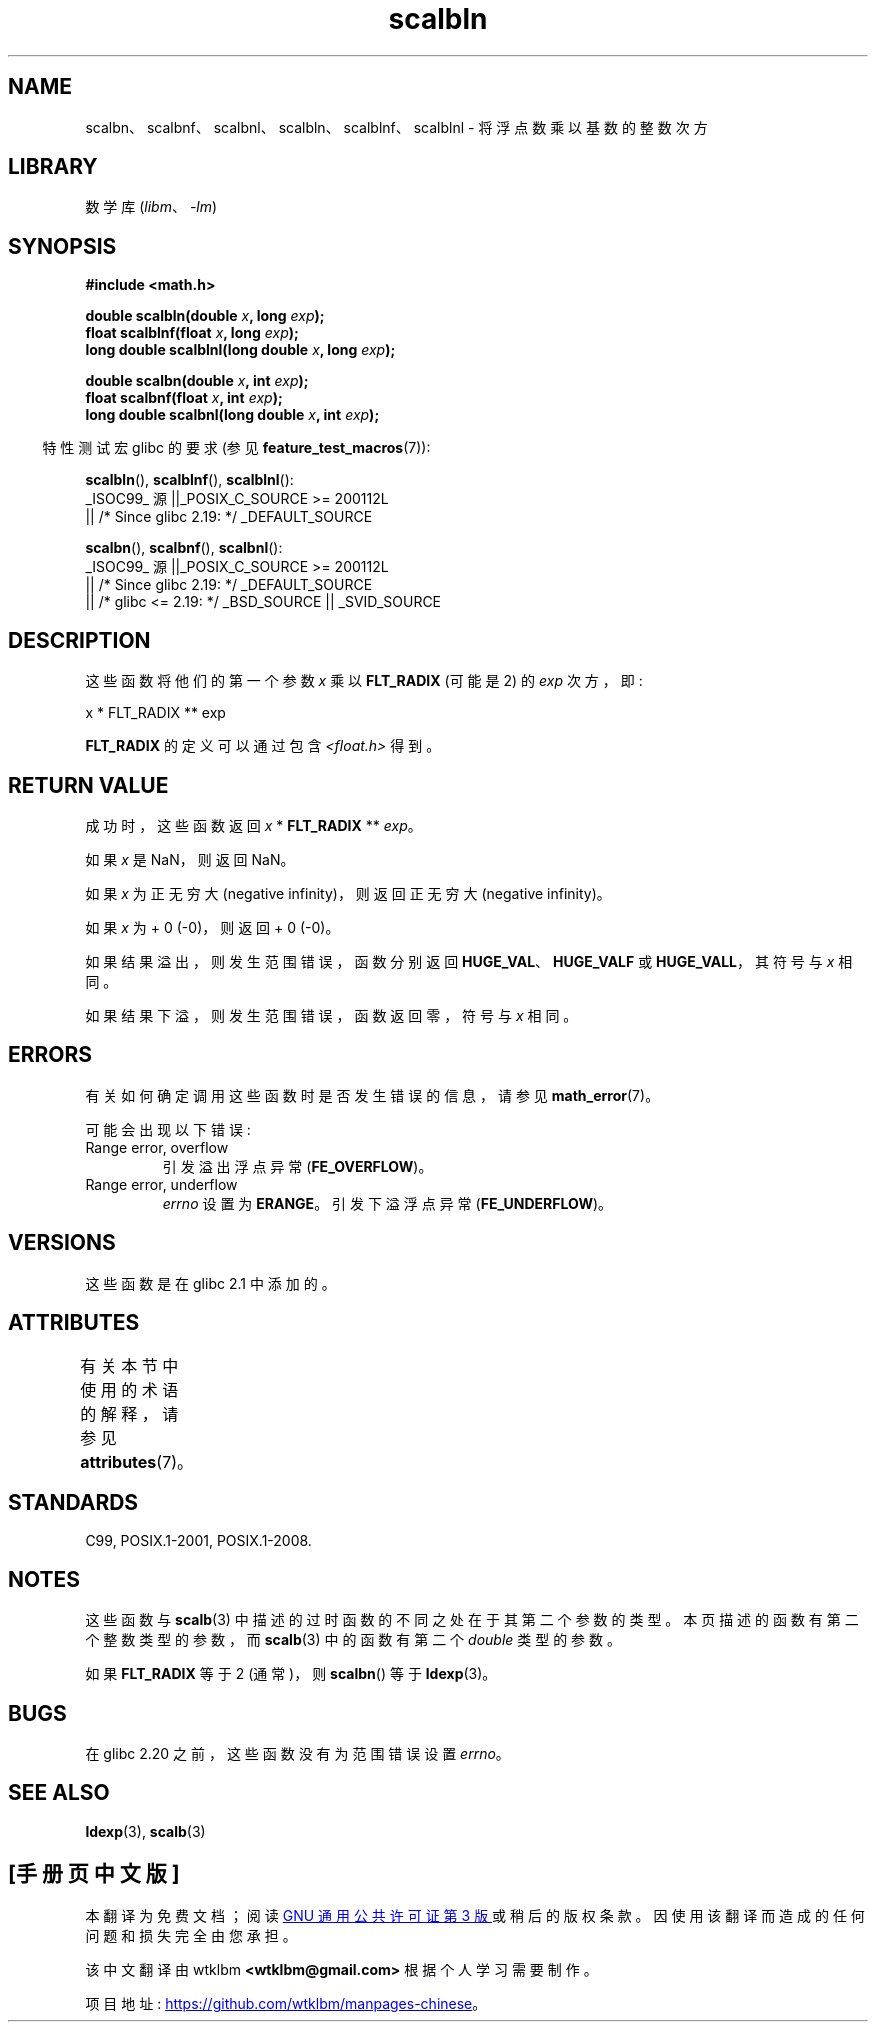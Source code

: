 .\" -*- coding: UTF-8 -*-
'\" t
.\" Copyright 2004 Andries Brouwer <aeb@cwi.nl>.
.\" and Copyright 2008, Linux Foundation, written by Michael Kerrisk
.\"     <mtk.manpages@gmail.com>
.\"
.\" SPDX-License-Identifier: Linux-man-pages-copyleft
.\"
.\"*******************************************************************
.\"
.\" This file was generated with po4a. Translate the source file.
.\"
.\"*******************************************************************
.TH scalbln 3 2023\-02\-05 "Linux man\-pages 6.03" 
.SH NAME
scalbn、scalbnf、scalbnl、scalbln、scalblnf、scalblnl \- 将浮点数乘以基数的整数次方
.SH LIBRARY
数学库 (\fIlibm\fP、\fI\-lm\fP)
.SH SYNOPSIS
.nf
\fB#include <math.h>\fP
.PP
\fBdouble scalbln(double \fP\fIx\fP\fB, long \fP\fIexp\fP\fB);\fP
\fBfloat scalblnf(float \fP\fIx\fP\fB, long \fP\fIexp\fP\fB);\fP
\fBlong double scalblnl(long double \fP\fIx\fP\fB, long \fP\fIexp\fP\fB);\fP
.PP
\fBdouble scalbn(double \fP\fIx\fP\fB, int \fP\fIexp\fP\fB);\fP
\fBfloat scalbnf(float \fP\fIx\fP\fB, int \fP\fIexp\fP\fB);\fP
\fBlong double scalbnl(long double \fP\fIx\fP\fB, int \fP\fIexp\fP\fB);\fP
.fi
.PP
.RS -4
特性测试宏 glibc 的要求 (参见 \fBfeature_test_macros\fP(7)):
.RE
.PP
\fBscalbln\fP(), \fBscalblnf\fP(), \fBscalblnl\fP():
.nf
    _ISOC99_ 源 ||_POSIX_C_SOURCE >= 200112L
        || /* Since glibc 2.19: */ _DEFAULT_SOURCE
.fi
.PP
\fBscalbn\fP(), \fBscalbnf\fP(), \fBscalbnl\fP():
.nf
    _ISOC99_ 源 ||_POSIX_C_SOURCE >= 200112L
        || /* Since glibc 2.19: */ _DEFAULT_SOURCE
        || /* glibc <= 2.19: */ _BSD_SOURCE || _SVID_SOURCE
.fi
.SH DESCRIPTION
这些函数将他们的第一个参数 \fIx\fP 乘以 \fBFLT_RADIX\fP (可能是 2) 的 \fIexp\fP 次方，即:
.PP
.nf
    x * FLT_RADIX ** exp
.fi
.PP
.\" not in /usr/include but in a gcc lib
\fBFLT_RADIX\fP 的定义可以通过包含 \fI<float.h>\fP 得到。
.SH "RETURN VALUE"
成功时，这些函数返回 \fIx\fP * \fBFLT_RADIX\fP ** \fIexp\fP。
.PP
如果 \fIx\fP 是 NaN，则返回 NaN。
.PP
如果 \fIx\fP 为正无穷大 (negative infinity)，则返回正无穷大 (negative infinity)。
.PP
如果 \fIx\fP 为 + 0 (\-0)，则返回 + 0 (\-0)。
.PP
如果结果溢出，则发生范围错误，函数分别返回 \fBHUGE_VAL\fP、\fBHUGE_VALF\fP 或 \fBHUGE_VALL\fP，其符号与 \fIx\fP 相同。
.PP
如果结果下溢，则发生范围错误，函数返回零，符号与 \fIx\fP 相同。
.SH ERRORS
有关如何确定调用这些函数时是否发生错误的信息，请参见 \fBmath_error\fP(7)。
.PP
可能会出现以下错误:
.TP 
Range error, overflow
.\" .I errno
.\" is set to
.\" .BR ERANGE .
引发溢出浮点异常 (\fBFE_OVERFLOW\fP)。
.TP 
Range error, underflow
\fIerrno\fP 设置为 \fBERANGE\fP。 引发下溢浮点异常 (\fBFE_UNDERFLOW\fP)。
.SH VERSIONS
这些函数是在 glibc 2.1 中添加的。
.SH ATTRIBUTES
有关本节中使用的术语的解释，请参见 \fBattributes\fP(7)。
.ad l
.nh
.TS
allbox;
lbx lb lb
l l l.
Interface	Attribute	Value
T{
\fBscalbn\fP(),
\fBscalbnf\fP(),
\fBscalbnl\fP(),
\fBscalbln\fP(),
\fBscalblnf\fP(),
\fBscalblnl\fP()
T}	Thread safety	MT\-Safe
.TE
.hy
.ad
.sp 1
.SH STANDARDS
C99, POSIX.1\-2001, POSIX.1\-2008.
.SH NOTES
这些函数与 \fBscalb\fP(3) 中描述的过时函数的不同之处在于其第二个参数的类型。 本页描述的函数有第二个整数类型的参数，而 \fBscalb\fP(3)
中的函数有第二个 \fIdouble\fP 类型的参数。
.PP
如果 \fBFLT_RADIX\fP 等于 2 (通常)，则 \fBscalbn\fP() 等于 \fBldexp\fP(3)。
.SH BUGS
.\" http://sources.redhat.com/bugzilla/show_bug.cgi?id=6803
在 glibc 2.20 之前，这些函数没有为范围错误设置 \fIerrno\fP。
.SH "SEE ALSO"
\fBldexp\fP(3), \fBscalb\fP(3)
.PP
.SH [手册页中文版]
.PP
本翻译为免费文档；阅读
.UR https://www.gnu.org/licenses/gpl-3.0.html
GNU 通用公共许可证第 3 版
.UE
或稍后的版权条款。因使用该翻译而造成的任何问题和损失完全由您承担。
.PP
该中文翻译由 wtklbm
.B <wtklbm@gmail.com>
根据个人学习需要制作。
.PP
项目地址:
.UR \fBhttps://github.com/wtklbm/manpages-chinese\fR
.ME 。
